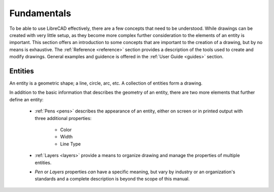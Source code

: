 .. _fundamentals: 


Fundamentals
============

To be able to use LibreCAD effectively, there are a few concepts that need to be understood.  While drawings can be created with very little setup, as they become more complex further consideration to the elements of an entity is important.  This section offers an introduction to some concepts that are important to the creation of a drawing, but by no means is exhaustive.  The :ref:`Reference <reference>` section provides a description of the tools used to create and modify drawings.  General examples and guidence is offered in the :ref:`User Guide <guides>` section.


Entities
--------

An entity is a geometric shape; a line, circle, arc, etc.  A collection of entities form a drawing.

In addition to the basic information that describes the geometry of an entity, there are two more elements that further define an entity:

    - :ref:`Pens <pens>` describes the appearance of an entity, either on screen or in printed output with three additional properties:

        - Color
        - Width
        - Line Type

    - :ref:`Layers <layers>` provide a means to organize drawing and manage the properties of multiple entities.
    - *Pen* or *Layers* properties *can* have a specific meaning, but vary by industry or an organization's standards and a complete description is beyond the scope of this manual.
